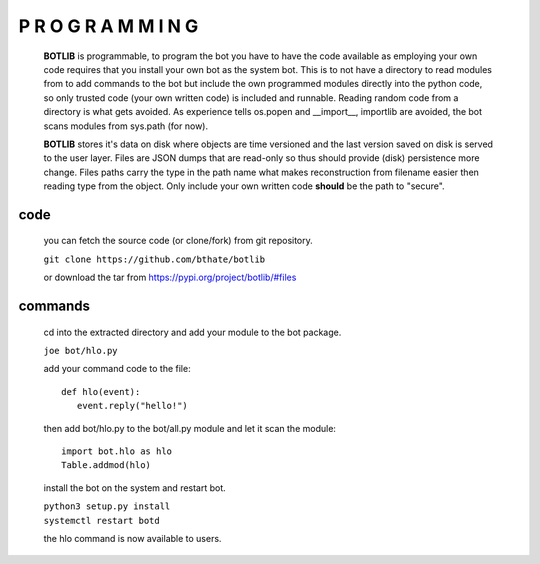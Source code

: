 .. _programming:

P R O G R A M M I N G
#####################

 **BOTLIB** is programmable, to program the bot you have to have the code
 available as employing your own code requires that you install your own bot as
 the system bot. This is to not have a directory to read modules from to add
 commands to the bot but include the own programmed modules directly into the
 python code, so only trusted code (your own written code) is included and
 runnable. Reading random code from a directory is what gets avoided. As
 experience tells os.popen and __import__, importlib are avoided, the bot
 scans modules from sys.path (for now).

 **BOTLIB** stores it's data on disk where objects are time versioned and the
 last version saved on disk is served to the user layer. Files are JSON dumps
 that are read-only so thus should provide (disk) persistence more change. Files
 paths carry the type in the path name what makes reconstruction from filename
 easier then reading type from the object. Only include your own written code
 **should** be the path to "secure".

code
----

 you can fetch the source code (or clone/fork) from git repository.

 ``git clone https://github.com/bthate/botlib``

 or download the tar from https://pypi.org/project/botlib/#files

commands
--------

 cd into the extracted directory and add your module to the bot package.

 ``joe bot/hlo.py``

 add your command code to the file::

  def hlo(event):
     event.reply("hello!")

 then add bot/hlo.py to the bot/all.py module and let it scan the module::

  import bot.hlo as hlo
  Table.addmod(hlo)

 install the bot on the system and restart bot.
 
 | ``python3 setup.py install``
 | ``systemctl restart botd``

 the hlo command is now available to users.

